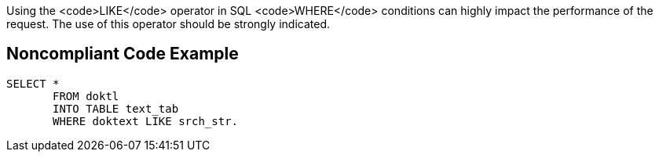 Using the <code>LIKE</code> operator in SQL <code>WHERE</code> conditions can highly impact the performance of the request. The use of this operator should be strongly indicated.


== Noncompliant Code Example

----
SELECT * 
       FROM doktl 
       INTO TABLE text_tab 
       WHERE doktext LIKE srch_str.
----

